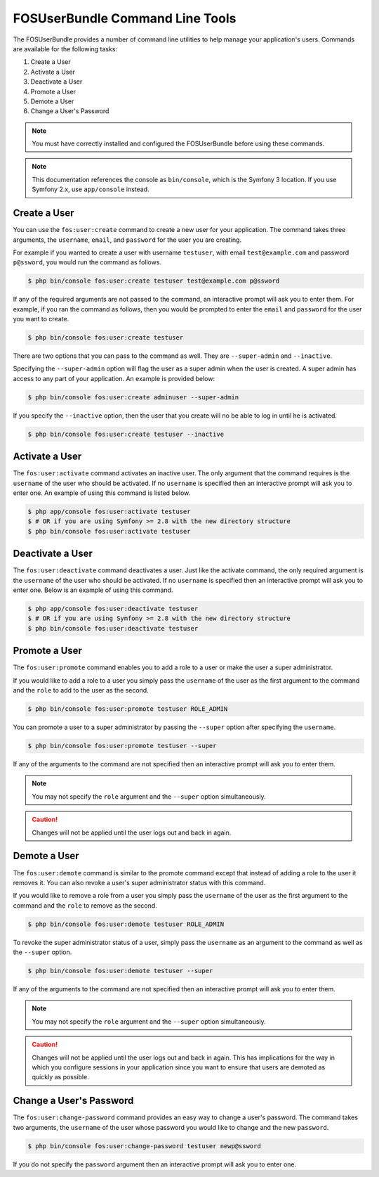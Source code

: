 FOSUserBundle Command Line Tools
================================

The FOSUserBundle provides a number of command line utilities to help manage your
application's users. Commands are available for the following tasks:

1. Create a User
2. Activate a User
3. Deactivate a User
4. Promote a User
5. Demote a User
6. Change a User's Password

.. note::

    You must have correctly installed and configured the FOSUserBundle before
    using these commands.

.. note::

    This documentation references the console as ``bin/console``, which is
    the Symfony 3 location. If you use Symfony 2.x, use ``app/console`` instead.

Create a User
-------------

You can use the ``fos:user:create`` command to create a new user for your application.
The command takes three arguments, the ``username``, ``email``, and ``password`` for
the user you are creating.

For example if you wanted to create a user with username ``testuser``, with email
``test@example.com`` and password ``p@ssword``, you would run the command as follows.

.. code-block:: bash

    $ php bin/console fos:user:create testuser test@example.com p@ssword

If any of the required arguments are not passed to the command, an interactive prompt
will ask you to enter them. For example, if you ran the command as follows, then
you would be prompted to enter the ``email`` and ``password`` for the user
you want to create.

.. code-block:: bash

    $ php bin/console fos:user:create testuser

There are two options that you can pass to the command as well. They are
``--super-admin`` and ``--inactive``.

Specifying the ``--super-admin`` option will flag the user as a super admin when
the user is created. A super admin has access to any part of your application.
An example is provided below:

.. code-block:: bash

    $ php bin/console fos:user:create adminuser --super-admin

If you specify the ``--inactive`` option, then the user that you create will no be
able to log in until he is activated.

.. code-block:: bash

    $ php bin/console fos:user:create testuser --inactive

Activate a User
---------------

The ``fos:user:activate`` command activates an inactive user. The only argument
that the command requires is the ``username`` of the user who should be activated.
If no ``username`` is specified then an interactive prompt will ask you
to enter one. An example of using this command is listed below.

.. code-block:: bash

    $ php app/console fos:user:activate testuser
    $ # OR if you are using Symfony >= 2.8 with the new directory structure
    $ php bin/console fos:user:activate testuser

Deactivate a User
-----------------

The ``fos:user:deactivate`` command deactivates a user. Just like the activate
command, the only required argument is the ``username`` of the user who should be
activated. If no ``username`` is specified then an interactive prompt will ask you
to enter one. Below is an example of using this command.

.. code-block:: bash

    $ php app/console fos:user:deactivate testuser
    $ # OR if you are using Symfony >= 2.8 with the new directory structure
    $ php bin/console fos:user:deactivate testuser

Promote a User
--------------

The ``fos:user:promote`` command enables you to add a role to a user or make the
user a super administrator.

If you would like to add a role to a user you simply pass the ``username`` of the
user as the first argument to the command and the ``role`` to add to the user as
the second.

.. code-block:: bash

    $ php bin/console fos:user:promote testuser ROLE_ADMIN

You can promote a user to a super administrator by passing the ``--super`` option
after specifying the ``username``.

.. code-block:: bash

    $ php bin/console fos:user:promote testuser --super

If any of the arguments to the command are not specified then an interactive
prompt will ask you to enter them.

.. note::

    You may not specify the ``role`` argument and the ``--super`` option simultaneously.
    
.. caution::

    Changes will not be applied until the user logs out and back in again.

Demote a User
-------------

The ``fos:user:demote`` command is similar to the promote command except that
instead of adding a role to the user it removes it. You can also revoke a user's
super administrator status with this command.

If you would like to remove a role from a user you simply pass the ``username`` of
the user as the first argument to the command and the ``role`` to remove as the
second.

.. code-block:: bash

    $ php bin/console fos:user:demote testuser ROLE_ADMIN

To revoke the super administrator status of a user, simply pass the ``username`` as
an argument to the command as well as the ``--super`` option.

.. code-block:: bash

    $ php bin/console fos:user:demote testuser --super

If any of the arguments to the command are not specified then an interactive
prompt will ask you to enter them.

.. note::

    You may not specify the ``role`` argument and the ``--super`` option simultaneously.
    
.. caution::

    Changes will not be applied until the user logs out and back in again. This has 
    implications for the way in which you configure sessions in your application since
    you want to ensure that users are demoted as quickly as possible.

Change a User's Password
------------------------

The ``fos:user:change-password`` command provides an easy way to change a user's
password. The command takes two arguments, the ``username`` of the user whose
password you would like to change and the new ``password``.

.. code-block:: bash

    $ php bin/console fos:user:change-password testuser newp@ssword

If you do not specify the ``password`` argument then an interactive prompt will
ask you to enter one.
